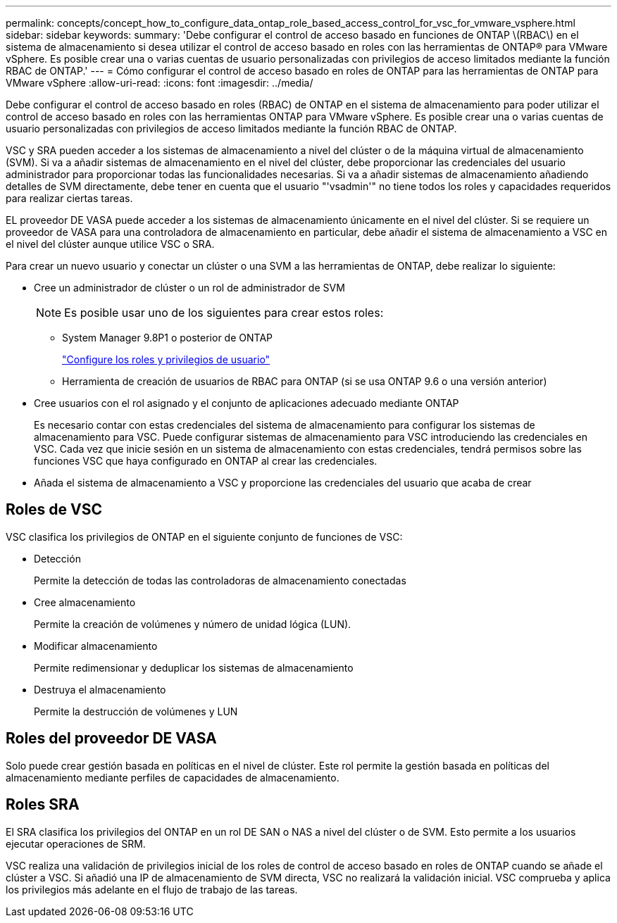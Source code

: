 ---
permalink: concepts/concept_how_to_configure_data_ontap_role_based_access_control_for_vsc_for_vmware_vsphere.html 
sidebar: sidebar 
keywords:  
summary: 'Debe configurar el control de acceso basado en funciones de ONTAP \(RBAC\) en el sistema de almacenamiento si desea utilizar el control de acceso basado en roles con las herramientas de ONTAP® para VMware vSphere. Es posible crear una o varias cuentas de usuario personalizadas con privilegios de acceso limitados mediante la función RBAC de ONTAP.' 
---
= Cómo configurar el control de acceso basado en roles de ONTAP para las herramientas de ONTAP para VMware vSphere
:allow-uri-read: 
:icons: font
:imagesdir: ../media/


[role="lead"]
Debe configurar el control de acceso basado en roles (RBAC) de ONTAP en el sistema de almacenamiento para poder utilizar el control de acceso basado en roles con las herramientas ONTAP para VMware vSphere. Es posible crear una o varias cuentas de usuario personalizadas con privilegios de acceso limitados mediante la función RBAC de ONTAP.

VSC y SRA pueden acceder a los sistemas de almacenamiento a nivel del clúster o de la máquina virtual de almacenamiento (SVM). Si va a añadir sistemas de almacenamiento en el nivel del clúster, debe proporcionar las credenciales del usuario administrador para proporcionar todas las funcionalidades necesarias. Si va a añadir sistemas de almacenamiento añadiendo detalles de SVM directamente, debe tener en cuenta que el usuario "'vsadmin'" no tiene todos los roles y capacidades requeridos para realizar ciertas tareas.

EL proveedor DE VASA puede acceder a los sistemas de almacenamiento únicamente en el nivel del clúster. Si se requiere un proveedor de VASA para una controladora de almacenamiento en particular, debe añadir el sistema de almacenamiento a VSC en el nivel del clúster aunque utilice VSC o SRA.

Para crear un nuevo usuario y conectar un clúster o una SVM a las herramientas de ONTAP, debe realizar lo siguiente:

* Cree un administrador de clúster o un rol de administrador de SVM
+

NOTE: Es posible usar uno de los siguientes para crear estos roles:

+
** System Manager 9.8P1 o posterior de ONTAP
+
link:../configure/task_configure_user_role_and_privileges.html["Configure los roles y privilegios de usuario"]

** Herramienta de creación de usuarios de RBAC para ONTAP (si se usa ONTAP 9.6 o una versión anterior)


* Cree usuarios con el rol asignado y el conjunto de aplicaciones adecuado mediante ONTAP
+
Es necesario contar con estas credenciales del sistema de almacenamiento para configurar los sistemas de almacenamiento para VSC. Puede configurar sistemas de almacenamiento para VSC introduciendo las credenciales en VSC. Cada vez que inicie sesión en un sistema de almacenamiento con estas credenciales, tendrá permisos sobre las funciones VSC que haya configurado en ONTAP al crear las credenciales.

* Añada el sistema de almacenamiento a VSC y proporcione las credenciales del usuario que acaba de crear




== Roles de VSC

VSC clasifica los privilegios de ONTAP en el siguiente conjunto de funciones de VSC:

* Detección
+
Permite la detección de todas las controladoras de almacenamiento conectadas

* Cree almacenamiento
+
Permite la creación de volúmenes y número de unidad lógica (LUN).

* Modificar almacenamiento
+
Permite redimensionar y deduplicar los sistemas de almacenamiento

* Destruya el almacenamiento
+
Permite la destrucción de volúmenes y LUN





== Roles del proveedor DE VASA

Solo puede crear gestión basada en políticas en el nivel de clúster. Este rol permite la gestión basada en políticas del almacenamiento mediante perfiles de capacidades de almacenamiento.



== Roles SRA

El SRA clasifica los privilegios del ONTAP en un rol DE SAN o NAS a nivel del clúster o de SVM. Esto permite a los usuarios ejecutar operaciones de SRM.

VSC realiza una validación de privilegios inicial de los roles de control de acceso basado en roles de ONTAP cuando se añade el clúster a VSC. Si añadió una IP de almacenamiento de SVM directa, VSC no realizará la validación inicial. VSC comprueba y aplica los privilegios más adelante en el flujo de trabajo de las tareas.
